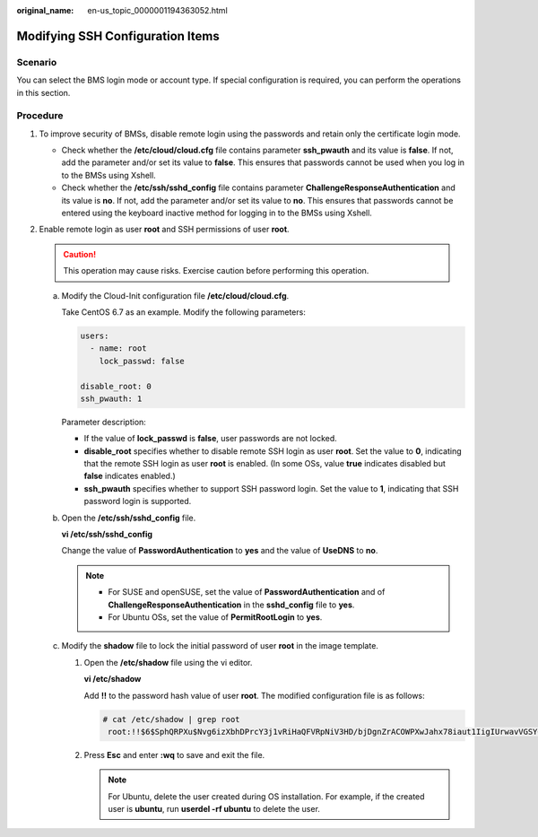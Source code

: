 :original_name: en-us_topic_0000001194363052.html

.. _en-us_topic_0000001194363052:

Modifying SSH Configuration Items
=================================

Scenario
--------

You can select the BMS login mode or account type. If special configuration is required, you can perform the operations in this section.

Procedure
---------

#. To improve security of BMSs, disable remote login using the passwords and retain only the certificate login mode.

   -  Check whether the **/etc/cloud/cloud.cfg** file contains parameter **ssh_pwauth** and its value is **false**. If not, add the parameter and/or set its value to **false**. This ensures that passwords cannot be used when you log in to the BMSs using Xshell.
   -  Check whether the **/etc/ssh/sshd_config** file contains parameter **ChallengeResponseAuthentication** and its value is **no**. If not, add the parameter and/or set its value to **no**. This ensures that passwords cannot be entered using the keyboard inactive method for logging in to the BMSs using Xshell.

#. Enable remote login as user **root** and SSH permissions of user **root**.

   .. caution::

      This operation may cause risks. Exercise caution before performing this operation.

   a. Modify the Cloud-Init configuration file **/etc/cloud/cloud.cfg**.

      Take CentOS 6.7 as an example. Modify the following parameters:

      .. code-block::

         users:
           - name: root
             lock_passwd: false

         disable_root: 0
         ssh_pwauth: 1

      Parameter description:

      -  If the value of **lock_passwd** is **false**, user passwords are not locked.
      -  **disable_root** specifies whether to disable remote SSH login as user **root**. Set the value to **0**, indicating that the remote SSH login as user **root** is enabled. (In some OSs, value **true** indicates disabled but **false** indicates enabled.)
      -  **ssh_pwauth** specifies whether to support SSH password login. Set the value to **1**, indicating that SSH password login is supported.

   b. Open the **/etc/ssh/sshd_config** file.

      **vi /etc/ssh/sshd_config**

      Change the value of **PasswordAuthentication** to **yes** and the value of **UseDNS** to **no**.

      .. note::

         -  For SUSE and openSUSE, set the value of **PasswordAuthentication** and of **ChallengeResponseAuthentication** in the **sshd_config** file to **yes**.
         -  For Ubuntu OSs, set the value of **PermitRootLogin** to **yes**.

   c. Modify the **shadow** file to lock the initial password of user **root** in the image template.

      #. Open the **/etc/shadow** file using the vi editor.

         **vi /etc/shadow**

         Add **!!** to the password hash value of user **root**. The modified configuration file is as follows:

         .. code-block::

            # cat /etc/shadow | grep root
             root:!!$6$SphQRPXu$Nvg6izXbhDPrcY3j1vRiHaQFVRpNiV3HD/bjDgnZrACOWPXwJahx78iaut1IigIUrwavVGSYQ1JOIw.rDlVh7.:17376:0:99999:7:::

      #. Press **Esc** and enter **:wq** to save and exit the file.

         .. note::

            For Ubuntu, delete the user created during OS installation. For example, if the created user is **ubuntu**, run **userdel -rf ubuntu** to delete the user.
